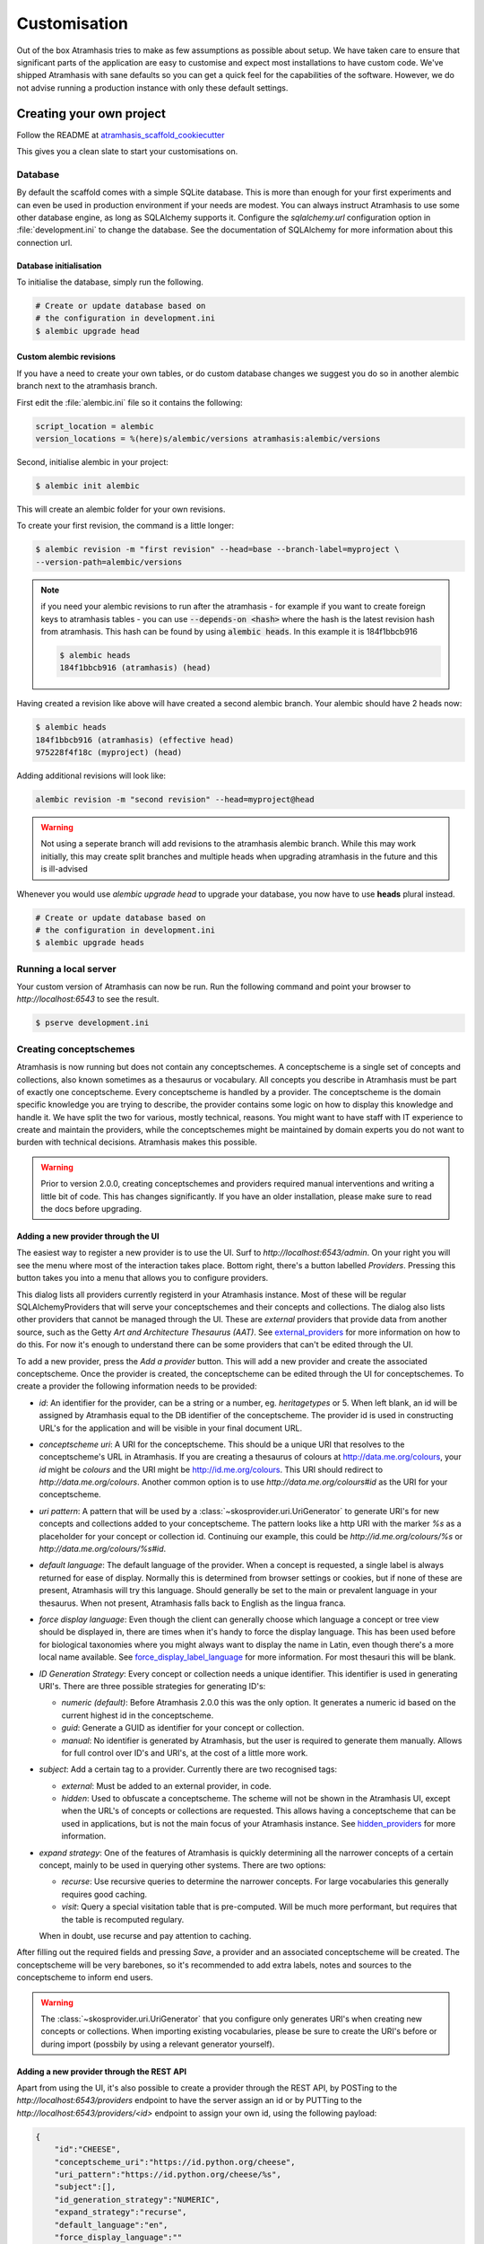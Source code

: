 .. _customisation:

=============
Customisation
=============

Out of the box Atramhasis tries to make as few assumptions as possible about
setup. We have taken care to ensure that significant parts of the application
are easy to customise and expect most installations to have custom code. We've
shipped Atramhasis with sane defaults so you can get a quick feel for the
capabilities of the software. However, we do not advise running a production
instance with only these default settings.

.. _own_project:

Creating your own project
=========================

Follow the README at `atramhasis_scaffold_cookiecutter <https://github.com/OnroerendErfgoed/atramhasis_scaffold_cookiecutter>`_

This gives you a clean slate to start your customisations on.

Database
--------

By default the scaffold comes with a simple SQLite database. This is more than
enough for your first experiments and can even be used in production environment
if your needs are modest. You can always instruct Atramhasis to use
some other database engine, as long as SQLAlchemy supports it. Configure the
`sqlalchemy.url` configuration option in :file:`development.ini` to change
the database. See the documentation of SQLAlchemy for more information about
this connection url.

Database initialisation
.......................

To initialise the database, simply run the following.

.. code-block:: bash

    # Create or update database based on
    # the configuration in development.ini
    $ alembic upgrade head

.. _custom-alembic:

Custom alembic revisions
........................

If you have a need to create your own tables, or do custom database changes
we suggest you do so in another alembic branch next to the atramhasis branch.

First edit the :file:`alembic.ini` file so it contains the following:

.. code-block:: ini

    script_location = alembic
    version_locations = %(here)s/alembic/versions atramhasis:alembic/versions

Second, initialise alembic in your project:

.. code-block:: bash

    $ alembic init alembic

This will create an alembic folder for your own revisions.

To create your first revision, the command is a little longer:

.. code-block:: bash

    $ alembic revision -m "first revision" --head=base --branch-label=myproject \
    --version-path=alembic/versions

.. note::

    if you need your alembic revisions to run after the atramhasis - for example
    if you want to create foreign keys to atramhasis tables - you can use
    :code:`--depends-on <hash>` where the hash is the latest revision hash from
    atramhasis. This hash can be found by using :code:`alembic heads`. In this
    example it is 184f1bbcb916

    .. code-block:: bash

        $ alembic heads
        184f1bbcb916 (atramhasis) (head)

Having created a revision like above will have created a second alembic branch.
Your alembic should have 2 heads now:

.. code-block:: bash

    $ alembic heads
    184f1bbcb916 (atramhasis) (effective head)
    975228f4f18c (myproject) (head)

Adding additional revisions will look like:

.. code-block:: bash

    alembic revision -m "second revision" --head=myproject@head

.. warning::

    Not using a seperate branch will add revisions to the atramhasis alembic
    branch. While this may work initially, this may create split branches
    and multiple heads when upgrading atramhasis in the future and this is
    ill-advised

Whenever you would use `alembic upgrade head` to upgrade your database, you now
have to use **heads** plural instead.

.. code-block:: bash

    # Create or update database based on
    # the configuration in development.ini
    $ alembic upgrade heads


Running a local server
----------------------

Your custom version of Atramhasis can now be run. Run the following command
and point your browser to `http://localhost:6543` to see the result.

.. code-block:: bash

    $ pserve development.ini


.. _creating_conceptschemes:

Creating conceptschemes
-----------------------

Atramhasis is now running but does not contain any conceptschemes. A conceptscheme
is a single set of concepts and collections, also known sometimes as a thesaurus or 
vocabulary. All concepts you describe in Atramhasis must be part of exactly one 
conceptscheme. Every conceptscheme is handled by a provider. The conceptscheme is 
the domain specific knowledge you are trying to describe, the provider contains 
some logic on how to display this knowledge and handle it. We have split the two for 
various, mostly technical, reasons. You might want to have staff with IT experience
to create and maintain the providers, while the conceptschemes might be maintained 
by domain experts you do not want to burden with technical decisions. Atramhasis 
makes this possible.

.. warning::

    Prior to version 2.0.0, creating conceptschemes and providers required manual
    interventions and writing a little bit of code. This has changes significantly.
    If you have an older installation, please make sure to read the docs before 
    upgrading.

Adding a new provider through the UI
....................................

The easiest way to register a new provider is to use the UI. Surf to 
`http://localhost:6543/admin`. On your right you will see the menu where most
of the interaction takes place. Bottom right, there's a button labelled `Providers`.
Pressing this button takes you into a menu that allows you to configure providers.

.. image:: images/admin_providers_list.png
  :alt: The providers list dialog

This dialog lists all providers currently registerd in your Atramhasis instance. 
Most of these will be regular SQLAlchemyProviders that will serve your conceptschemes
and their concepts and collections. The dialog also lists other providers that cannot
be managed through the UI. These are *external* providers that provide data from 
another source, such as the Getty `Art and Architecture Thesaurus (AAT)`. See 
`external_providers`_ for more information on how to do this. For now it's enough
to understand there can be some providers that can't be edited through the UI.

To add a new provider, press the `Add a provider` button. This will add a new 
provider and create the associated conceptscheme. Once the provider is created,
the conceptscheme can be edited through the UI for conceptschemes. To create a 
provider the following information needs to be provided:

* `id`: An identifier for the provider, can be a string or a number, eg. 
  `heritagetypes` or 5. When left blank, an id will be assigned by Atramhasis
  equal to the DB identifier of the conceptscheme. The provider id is used
  in constructing URL's for the application and will be visible in your final 
  document URL.
* `conceptscheme uri`: A URI for the conceptscheme. This should be a unique URI
  that resolves to the conceptscheme's URL in Atramhasis. If you are creating a 
  thesaurus of colours at http://data.me.org/colours, your `id` might be `colours`
  and the URI might be http://id.me.org/colours. This URI should redirect to 
  `http://data.me.org/colours`. Another common option is to use 
  `http://data.me.org/colours#id` as the URI for your conceptscheme.
* `uri pattern`: A pattern that will be used by a :class:`~skosprovider.uri.UriGenerator` 
  to generate URI's for new concepts and collections added to your conceptscheme. 
  The pattern looks like a http URI with the marker `%s` as a placeholder for 
  your concept or collection id. Continuing our example, this could be 
  `http://id.me.org/colours/%s` or `http://data.me.org/colours/%s#id`.
* `default language`: The default language of the provider. When a concept is 
  requested, a single label is always returned for ease of display. Normally 
  this is determined from browser settings or cookies, but if none of these are
  present, Atramhasis will try this language. Should generally be set to the 
  main or prevalent language in your thesaurus. When not present, Atramhasis
  falls back to English as the lingua franca.
* `force display language`: Even though the client can generally choose which 
  language a concept or tree view should be displayed in, there are times when
  it's handy to force the display language. This has been used before for biological 
  taxonomies where you might always want to display the name in Latin,
  even though there's a more local name available. See `force_display_label_language`_ 
  for more information. For most thesauri this will be blank.
* `ID Generation Strategy`: Every concept or collection needs a unique 
  identifier. This identifier is used in generating URI's. There are three
  possible strategies for generating ID's:

  * `numeric (default)`: Before Atramhasis 2.0.0 this was the only option. 
    It generates a numeric id based on the current highest id in the conceptscheme.
  * `guid`: Generate a GUID as identifier for your concept or collection.
  * `manual`: No identifier is generated by Atramhasis, but the user
    is required to generate them manually. Allows for full control
    over ID's and URI's, at the cost of a little more work.

* `subject`: Add a certain tag to a provider. Currently there are two
  recognised tags:
  
  * `external`: Must be added to an external provider, in code.
  * `hidden`: Used to obfuscate a conceptscheme. The scheme will not be
    shown in the Atramhasis UI, except when the URL's of concepts or
    collections are requested. This allows having a conceptscheme that
    can be used in applications, but is not the main focus of your 
    Atramhasis instance. See `hidden_providers`_ for more information.

* `expand strategy`: One of the features of Atramhasis is quickly 
  determining all the narrower concepts of a certain concept, mainly to 
  be used in querying other systems. There are two options:

  * `recurse`: Use recursive queries to determine the narrower concepts.
    For large vocabularies this generally requires good caching.
  * `visit`: Query a special visitation table that is pre-computed. Will
    be much more performant, but requires that the table is recomputed
    regulary.
  
  When in doubt, use recurse and pay attention to caching.


After filling out the required fields and pressing `Save`, a provider and
an associated conceptscheme will be created. The conceptscheme will be very 
barebones, so it's recommended to add extra labels, notes and sources to
the conceptscheme to inform end users.

.. warning::

   The :class:`~skosprovider.uri.UriGenerator` that you configure only generates
   URI's when creating new concepts or collections. When importing existing
   vocabularies, please be sure to create the URI's before or during import
   (possbily by using a relevant generator yourself).

Adding a new provider through the REST API
..........................................

Apart from using the UI, it's also possible to create a provider through the 
REST API, by POSTing to the `http://localhost:6543/providers` endpoint to have 
the server assign an id or by PUTTing to the `http://localhost:6543/providers/<id>` 
endpoint to assign your own id, using the following payload:

.. code-block:: json

    {
        "id":"CHEESE",
        "conceptscheme_uri":"https://id.python.org/cheese",
        "uri_pattern":"https://id.python.org/cheese/%s",
        "subject":[],
        "id_generation_strategy":"NUMERIC",
        "expand_strategy":"recurse",
        "default_language":"en",
        "force_display_language":""
    }

If all goes well, you'll be greeted with a `201 Created` status and your new
provider and conceptscheme will be available through the UI.

More information about the Atramhasis API can be found at the 
`http://localhost:6543/api_doc` endpoint of your Atramhasis instance 
or at `https://thesaurus.onroerenderfgoed.be/api_doc`.

Creating concepts and collections
---------------------------------

You can now start creating concepts and collections by
going to the admin interface at `http://localhost:6543/admin`.

.. _hidden_providers:

Hiding a vocabulary
===================

Atramhasis allows you to hide a vocabulary. This means the vocabulary is still
there as far as services are concerned and you can still edit it. But it will
not be visible in the public html user interface. You might want to use it for
small and rather technical vocabularies you need but don't want to draw
attention to. The only thing you need to do,
is tagging this provider with a subject. By adding the `hidden`
subject to the provider, we let Atramhasis know that this vocabulary should not 
be present among your regular vocabularies.

Now the STUFF thesaurus will not show up in the public web interface, but REST
calls to this conceptscheme will function as normal and you will be able to
maintain it from the admin interface.


.. _force_display_label_language:

Force a display language for a vocabulary
=========================================

Under normal circumstances, Atramhasis tries to provide the most
appropriate label for a certain concept or collection, based on some default
configuration and the preferences of the end-user. Every provider can be marked
as having a certain `default language` (English if not set), but Atramhasis
also tries to read what the user wants. It does this through the user's
browser's locale. This information can be read from the browser's HTTP headers
or cookies. Generally, Atramhasis just knows in what language a user is
browsing the site and tries to return labels appropriate for that language. So,
the same thesaurus visited from the US will return English labels, while it
will return Dutch when visited from Gent (Belgium).

You might have a vocabulary with a strongly preferential relation to a certain
language. We ran into this situation with a vocabulary of species: names for
plants and trees commonly found in Flanders. Some of them have one or more
local, Dutch, names. Most or all of them have an official name in Latin. The
normal language handling mechanism created a weird situation. It led to a tree
of names that was mostly in Latin, with the odd Dutch word thrown in for good
measure. This was not as desired by our users. To that end, a special mechanism
was created to force rendering labels of concepts and collections in a certain
language, no matter what the end-user's browser is requesting.

To set this, set the `force_display_language` attribute of your provider, either
through the UI or the REST interface (`creating_conceptschemes`_). Set it to a 
language supported by the provider (there's little sense to setting it to a 
language that isn't present in the vocabulary). Now Atramhasis will try serving 
concepts from this provider with this language. All labels will still be shown, 
but the page title or current label will be set to the selected language as much 
as possible. The normal language determination mechanisms will keep on working, 
so if the concept has no label in the requested language, Atramhasis will fall 
back on other labels present.

Beware that this will only affect the Atramhasis UI, not the Atramhasis REST
services. We looked into some solutions for our problem that would have also
changed the underlying service, but decided against that because it would have
prevented you from making your own choices when interacting with Atramhasis. If
you want to render the tree of concepts using a preferred language different
from what a browser would advocate for, you can pass the language parameter in
a url, eg. `http://my.thesaurus.org/conceptschemes/STUFF/tree?language=la`.

.. _i18n:

Internationalisation
====================

When you create a new empty project with the `atramhasis` scaffold, you get an
English only version. The standard version of Atramhasis has been
translated in Dutch and French. If you desire, you can activate these by editing
your project's :file:`development.ini`

.. code-block:: ini

    # Edit and uncomment to activate nl and fr language support or other languages
    # you have added yourself.
    available_languages = en nl fr

Available languages should be a space separated list of IANA language codes. If
you add new languages, please consider contributing them back to the project.


.. _appearance:

Appearance
==========

By implementing a few simple techniques from the :term:`Pyramid` web framework,
it's very easy to customise the look and feel of the public user interface. The
default implementation is a very neutral implementation based on the basic
elements in the Foundation framework. Customising and overriding this style is
possible if you have a bit of knowledge about :term:`HTML` and :term:`CSS`.

You can also override the :term:`HTML` templates that Atramhasis uses without
needing to alter the originals so that future updates to the system will not
override your modifications.

Overriding templates
--------------------

One very easy technique to use, is :term:`Pyramid`'s
:ref:`override assets mechanism <pyramid:overriding_assets_section>`.
This allows you to override a core Atramhasis template with your own template.
Suppose we want to change the text on the Atramhasis homepage to welcome visitors
to your instances. This text can be found in :file:`atramhasis/templates/welcome.jinja2`.

Assuming that you created your project as `my_thesaurus`, we can now create our
own template in :file:`my_thesaurus/templates/my_welcome.jinja2`. Please consult
the :term:`Jinja2` documentation if you need help with this.

Once you've created your template file, you just need to tell your project to
override the default :file:`welcome.jinja2` with your version. To do this you
need to configure the :term:`Pyramid` config object found in
:file:`my_thesaurus/__init__.py`.

.. code-block:: python

    config.override_asset(
        to_override='atramhasis:templates/welcome.jinja2',
        override_with='my_thesaurus:templates/my_welcome.jinja2'
    )

.. note::

    Normally, to see the effect of the changes you made, you would need to
    restart your webserver. When developing, you can make use of the
    :command:`pserve` command's auto-reload feature. To do this, start your
    server like this:

    .. code-block:: bash

        $ pserve --reload development.ini

Changing the focal conceptschemes
---------------------------------

An Atramhasis instance should contain one or more conceptschemes. Four of your
conceptschemes can be picked to receive a little more attention and focus than
the other ones. These conceptschemes will appear on the homepagina with a list
of recently visited concepts in those schemes.

Selecting which conceptschemes receive this focus is done in your
:file:`development.ini` file.

.. code-block:: ini

    layout.focus_conceptschemes = 
      STUFF

This should be a space or newline delimited list, limited to 4 entries.

Changing the CSS
----------------

Out of the box, Atramhasis, comes with the Zurb Foundation framework. We have
created a custom style for this framework, but as always you are free to modify
this style. Your custom instance contains a few extension points that make it
easy to override and change style elements without having to rewrite to much
css. All style related files can be found in the :file:`my_thesaurus/static`
folder. This project's CSS is being maintained and generated by `Compass`. You
will find a :file:`scss` folder that contains three files that can be used for
easy customisations: :file:`_my_thesaurus-settings.scss`, 
:file:`_my_thesaurus.scss` and :file:`_my_thesaurus-admin.scss`. The first file
is a settings file that allows you to override a lot of variables that are used
in generating the css. Suppose you want to override the default row width and
the default font. You would change :file:`_my_thesarus-settings.scss` to the
following:

.. code-block:: scss

    // Custom SASS code for my_thesaurus

    $row-width: rem-calc(1140);
    $body-font-family: "museo-sans", "Open Sans", "Helvetica", Helvetica, Arial, sans-serif;

To have you changes take effect, you need to recompile the scss files and
restart your webserver.

.. code-block:: bash

    $ compass compile
        write css/app-admin.css
        write css/app.css

The other two files, :file:`_my_thesaurus.scss` and
:file:`_my_thesaurus-admin.scss` are the final scss files loaded before
compiling them and can be used to overwrite things in the public or admin
interface.


.. _security:

Security
========

We assume that every deployment of Atramhasis has different needs when it comes
to security. Some instances will run on a simple laptop for testing and
evaluation purposes, others might need a simple standalone database of users
and certain deployments might need to integrate with enterprise authentication
systems like LDAP, Active Directory, Single Sign On, ...

Atramhasis provides authorisation hooks for security. To edit, add or delete a 
concept or collection, a user is required to have the 'editor' pemission. Unless 
no authorisation policy has been configured.

To get started, consult the sections of the Pyramid documentation on security.

Prior to version 0.6.3, Atramhasis contained a demo scaffold that had a custom
security implementation using Mozilla Persona. Since this service has been
discontinued, the security configuration was removed as well. But you can still
check out the old code in our Github repository to see how it works.

.. _sitemap:

Sitemap
=======

Since Atramhasis 0.7.0 it's possible to generate a sitemap. It consists of a
set of files (one per conceptscheme and an index file) you can submit to a
search engine. It will help it index your thesaurus as efficiently as possible. 

You can generate the sitemap using the following commands:

.. code-block:: bash

    # remove any existing sitemaps
    $ rm my_thesaurus/static/_sitemaps/*
    $ sitemap_generator development.ini

The sitemap index xml will be visible at the root of your webserver, eg. 
`<http://localhost:6543/sitemap_index.xml>`_. Depending on how often you edit
conceptschemes, concepts or collections it's a good idea to make this into a
cron job. When recreating the sitemap it is best practice to remove
existing files from the static/_sitemap directory. If the directory is not empty 
the script will overwrite existing sitemaps, but unused sitemaps will be retained. 
Unless the  --no-input flag is used, the script wil ask the user to press [enter] before 
overwriting existing files. The sitemap index will always contain links to all 
the files (used and unused).

Since a sitemap needs to contain abolute URL's, the script needs to know where
the application is being hosted. This can be controlled with a setting
`atramhasis.url` in the application's ini file. Set this to the root of your
webapplication, eg. `http://my.thesaurus.org` (no trailing slash needed).

Foreign Keys
============

Atramhasis will often function as a central part of a :term:`SOA` in an
organisation. :class:`~skosprovider.skos.Concept` and maybe
:class:`~skosprovider.skos.Collection` objects will be used by other applications.
One of the riskier aspects of this is that someone might delete a concept in a
certain scheme that is still being used by another application. Even worse, the
user approving the delete might not even have a clue that the concept is being
used by some external application. While in the decentralised world that is the
world wide web, we can never be sure that nobody is using our concept any more,
we can take some steps to at least control what happens within other applications
that are within our control.

Of course, within the framework that is Atramhasis it's very difficult to know
how or where your own resources might be and how they might be using concepts
from Atramhasis. We have therefor provided the necessary hooks for you that can
help you deal with the sort of situation. But the actual implementation is left
up to you.

We have added a decorator :func:`~atramhasis.protected_resources.protected_operation`.
When you add this decorator to a view, this view will emit a
:class:`~atramhasis.protected_resources.ProtectedResourceEvent`. By default we
have added this decorator the :meth:`~atramhasis.views.AtramhasisCrud.delete_concept`
view.

In you own code, you can subscribe to this
:class:`~atramhasis.protected_resources.ProtectedResourceEvent` through the
usual :func:`pyramid.events.subscriber`. In this event handler you are then
free to implement whatever check you need to do. If you find that the resource
in question is being used somewhere and this operation
should thus not be allowed to proceed, you simply need to raise a
:class:`atramhasis.protected_resources.ProtectedResourceException`. Into this
exception you can also pass a list of :term:`URI` that might provide the
user with some feedback as to where this concept might be used.

For example, a sample event handler that would make it impossible to delete
concepts with a URI of less than 5 characters:

.. code-block:: python

    from pyramid.events import subscriber
    from atramhasis.protected_resources import ProtectedResourceEvent

    @subscriber(ProtectedResourceEvent)
    def never_delete_a_short_uri(event):
        if len(event.uri) < 5:
            raise ProtectedResourceException(
                'resource {0} has a URI shorter than 5 characters, preventing this operation'.format(event.uri),
                []
            )


Adding Analytics
================

Out of the box, it's very easy to add any analytics integration to Atramhasis.
All you need to do is add your tracking snippet to :file:`development.ini`.

Example code to add Google Analytics tracking:

.. code-block:: ini

    # Enter your tracking snippet
    tracking_snippet = <!-- Google Analytics -->
        <script type="text/javascript">
        (function(i,s,o,g,r,a,m){i["GoogleAnalyticsObject"]=r;i[r]=i[r]||function(){
        (i[r].q=i[r].q||[]).push(arguments)},i[r].l=1*new Date();a=s.createElement(o),
        m=s.getElementsByTagName(o)[0];a.async=1;a.src=g;m.parentNode.insertBefore(a,m)
        })(window,document,"script","//www.google-analytics.com/analytics.js","ga");

        ga("create", "some_key", "auto");
        ga("set", "forceSSL", true);
        ga("send", "pageview");
        </script>
        <!-- End Google Analytics -->

Another example to add Plausible Analytics:

.. code-block:: ini

    # Enter your tracking snippet
    tracking_snippet = <script defer data-domain="your.domain.com"
        src="https://your.plausibleinstance.com/js/script.js">
        </script>


.. _external_providers:

Adding external providers
=========================

Within your Atramhasis instance you can make use of external providers. These
are other systems serving up thesauri that you can interact with. Within the
admin interface you can create links to these thesauri as :term:`SKOS` matches.
This way you can state that a concept within your thesauri is the same as
or similar to a concept in the external thesaurus. And, more interestingly,
you can also import concepts from such a thesaurus into your own vocabulary.
Importing a concept like this will automatically create a :term:`SKOS` match
for you. Once a match is in place, you can also update your local concept with
information from the external concept by performing a merge.

To enable all this power, you need to configure an external provider in your
application. Continuing with our :ref:`example project <own_project>`, we need
to go and edit a :file:`my_thesaurus/skos/__init__.py`. In this file you need
to register other instances of
:class:`skosprovider.providers.VocabularyProvider`. Currently providers
have already been written for Getty Vocabularies, English Heritage vocabularies
and Flanders Heritage Vocabularies. Depending on the system you're trying to
interact with, writing a new provider is fairly simple. For this example, we'll
assume that you want to integrate the wealth of information that the
`Art and Architecture Thesaurus (AAT)` vocabulary offers you.

The :class:`~skosprovider_getty.providers.AATProvider` for this
(and other Getty vocabularies) is available as skosprovider_getty_ and is
installed by default in an Atramhasis instance. All you need to do is configure
it. First, we need to import the provider. Place this code at the top
of :file:`my_thesaurus/skos/__init__.py`.

.. code-block:: python

    from skosprovider_getty.providers import AATProvider

Once this is done, we need to instantiate the provider within the `create_registry`
function and register it with the :class:`skosprovider.registry.Registry`. 
By adding the `external` subject to the provider, we let Atramhasis know that 
this is not a regular, internal provider that can be stored in our database, 
but a special external one that can only be used for making matches. As such, 
it will not be present and visible to the public among your regular vocabularies.

.. code-block:: python

    AAT = AATProvider(
        {'id': 'AAT', 'subject': ['external']},
    )
    registry.register_provider(AAT)

That's all. You can do the same with the
:class:`~skosprovider_getty.providers.TGNProvider` for the
`Thesaurus of Geographic Names (TGN)` or any of the providers for
`heritagedata.org <http://heritagedata.org>`_ that can be found in
skosprovider_heritagedata_.

In the end your :file:`my_thesaurus/skos/__init__.py` should look somewhat like
this:

.. code-block:: python

    # -*- coding: utf-8 -*-

    import logging
    log = logging.getLogger(__name__)

    from skosprovider.registry import Registry
    from skosprovider_getty.providers import AATProvider
    from atramhasis.skos import register_providers_from_db


    def create_registry(request):
        # create the SKOS registry
        registry = Registry(instance_scope='threaded_thread')

        AAT = AATProvider(
            {
                'id': 'AAT',
                'subject': ['external']
            }
        )

        registry.register_provider(AAT)

        register_providers_from_db(registry, request.db)

        return registry


Now you'll be able to import from the AAT to your heart's delight. For an
extended example that adds even more providers, you could have a look at the
`demo` scaffold that comes with Atramhasis.

.. _skosprovider_getty: http://skosprovider-getty.readthedocs.org
.. _skosprovider_heritagedata: http://skosprovider-heritagedata.readthedocs.org

Import a controlled vocabulary
==============================

Atramhasis includes a script :file:`atramhasis/scripts/import_file.py` which
helps you import an existing vocabulary from a file. It supports a few
different file types, but not every file type supports the full Atramhasis
datamodel.

The supported file types:

- RDF using :class:`~skosprovider_rdf.providers.RDFProvider`. This provider supports
  the full datamodel. Since the heavy lifting is done by `RDFlib`, most of the
  dialects supported by `RDFlib` should work. The full list can be found in
  `rdflib.util.SUFFIX_FORMAT_MAP`. Formats like `rdf/xml` and `turtle` should
  work.
- CSV (.csv) using :class:`~skosprovider.providers.SimpleCsvProvider`.
  The provider only supports importing and id, a prefLabel, a note and a source.
  It will work well when importing a simple flat list, but not for complex
  hierarchies.
- JSON (.json) using :class:`~skosprovider.providers.DictionaryProvider`. This
  provider supports the full datamodel.

Some things to take into account:

- When importing from an RDF vocabulary, the id will be read from a `dc` or
  `dcterms` `identifier` property if present. If you have local identifiers,
  please make sure to add them using this property. If not, your concept and
  collections will use their URI's as id.
- When importing from RDF, the import file could possibly contain more than one
  conceptscheme. Please ensure only one conceptscheme is present or
  no conceptschemes are presents and specify the URI and label on the command
  line.
- When importing from CSV or JSON, the data file only contains the concepts and
  collections in the scheme, but not the conceptscheme itself. In this case,
  please specify the URI and label of the conceptscheme on the command line.

The script can be called through the commandline in the project virtual environment.
Call it with the `help` argument to see the possible arguments.

.. code-block:: bash

    $ workon my_thesarus
    $ import_file --help

    usage: import_file.py [-h] [--to conn_string] [--conceptscheme-label CS_LABEL]
                          [--conceptscheme-uri CS_URI]
                          [--create-provider | --no-create-provider]
                          [--provider-id PROVIDER_ID]
                          [--id-generation-strategy {numeric,guid,manual}]
                          input_file uri_pattern

    Import file to a database

    positional arguments:
      input_file            local path to the input file
      uri_pattern           URI pattern input for the URIGenerator

    options:
      -h, --help            show this help message and exit
      --to conn_string      Connection string of the output database
      --conceptscheme-label CS_LABEL
                            Label of the conceptscheme
      --conceptscheme-uri CS_URI
                            URI of the conceptscheme
      --create-provider, --no-create-provider
                            An optional parameter if given a provider is created.
                            Use --no-create-provider to not create a provider
                            (default: True)
      --provider-id PROVIDER_ID
                            An optional string (eg. ERFGOEDTYPES) to be assigned
                            to the provider id. If not specified, assign the
                            conceptscheme id to the provider id
      --id-generation-strategy {numeric,guid,manual}
                            URI pattern input for the URIGenerator

    example: import_file.py atramhasis/scripts/my_file urn:x-skosprovider:trees:%s
    --to sqlite:///atramhasis.sqlite --conceptscheme-label Labels --conceptscheme-
    uri urn:x-skosprovider:trees --create-provider --provider-id ERFGOEDTYPES
    --id-generation-strategy numeric


The `input_file` is a positional required argument and details where the file 
you want to import is located, for example :file:`my_thesaurus/data/trees.json`. 
It is relative to your current location.

The `uri_pattern` is a positional required argument that details the URI pattern 
that will be used by the provider to create concept and collection URI's.

The `to` argument contains the connection string of output database. Only
PostGreSQL and SQLite are supported. The structure is either
`postgresql://username:password@host:port/db_name` or
either `sqlite:///path/db_name.sqlite`. The default value is `sqlite:///atramhasis.sqlite`.

The data is loaded in a :class:`~skosprovider_sqlalchemy.models.ConceptScheme`. With a 
:class:`~skosprovider_rdf.providers.RDFProvider` the conceptscheme can be present
in the RDF file. The other providers can specify it on the command line
through the `conceptscheme_label` argument. If no `conceptscheme_label` is present,
the default label is the name of the file.

Once the data is loaded in the database, your conceptscheme and provider will 
be ready, unless you chose the `--no-create-provider` option. This is rarely what 
you want and is only useful if you are doing some manual interventions in your 
database.

For example, to insert this file:

.. code-block:: json

    [{"broader": [],
      "id": 1,
      "labels": [{"label": "The Larch",
                   "language": "en",
                   "type": "prefLabel"},
                  {"label": "De Lariks",
                   "language": "nl",
                   "type": "prefLabel"}],
      "matches": {"broad": [],
                   "close": [],
                   "exact": [],
                   "narrow": [],
                   "related": []},
      "member_of": [3],
      "narrower": [],
      "notes": [{"language": "en",
                  "note": "A type of tree.",
                  "type": "definition"}],
      "related": [],
      "subordinate_arrays": [],
      "type": "concept",
      "uri": "http://id.trees.org/1"},
     {"broader": [],
      "id": 2,
      "labels": [{"label": "The Chestnut",
                   "language": "en",
                   "type": "prefLabel"},
                  {"label": "De Paardekastanje",
                   "language": "nl",
                   "type": "altLabel"},
                  {"label": "la châtaigne",
                   "language": "fr",
                   "type": "altLabel"}],
      "matches": {"broad": [],
                   "close": [],
                   "exact": [],
                   "narrow": [],
                   "related": []},
      "member_of": [3],
      "narrower": [],
      "notes": [{"language": "en",
                  "note": "A different type of tree.",
                  "type": "definition"}],
      "related": [],
      "subordinate_arrays": [],
      "type": "concept",
      "uri": "http://id.trees.org/2"},
     {"id": 3,
      "labels": [{"label": "Bomen per soort",
                   "language": "nl",
                   "type": "prefLabel"},
                  {"label": "Trees by species",
                   "language": "en",
                   "type": "prefLabel"}],
      "member_of": [],
      "members": [1, 2],
      "notes": [],
      "superordinates": [],
      "type": "collection",
      "uri": "http://id.trees.org/3"}]

We run the following command:

.. code-block:: bash

    $ workon my_thesarus
    $ import_file my_thesaurus/data/trees.json <uri-pattern> --to sqlite:///my_thesaurus.sqlite --conceptscheme_label Trees

This will return output similar to this:

.. code-block:: bash

    sqlalchemy.engine.base.Engine SELECT CAST('test plain returns' AS VARCHAR(60)) AS anon_1
    sqlalchemy.engine.base.Engine ()
    sqlalchemy.engine.base.Engine SELECT CAST('test unicode returns' AS VARCHAR(60)) AS anon_1
    sqlalchemy.engine.base.Engine ()
    sqlalchemy.engine.base.Engine BEGIN (implicit)
    sqlalchemy.engine.base.Engine INSERT INTO note (note, notetype_id, language_id) VALUES (?, ?, ?)
    sqlalchemy.engine.base.Engine ('A type of tree.', 'definition', 'en')
    sqlalchemy.engine.base.Engine INSERT INTO note (note, notetype_id, language_id) VALUES (?, ?, ?)
    sqlalchemy.engine.base.Engine ('A different type of tree.', 'definition', 'en')
    sqlalchemy.engine.base.Engine INSERT INTO conceptscheme (uri) VALUES (?)
    sqlalchemy.engine.base.Engine (None,)
    sqlalchemy.engine.base.Engine INSERT INTO label (label, labeltype_id, language_id) VALUES (?, ?, ?)
    sqlalchemy.engine.base.Engine ('Trees', 'prefLabel', 'nl')
    sqlalchemy.engine.base.Engine INSERT INTO label (label, labeltype_id, language_id) VALUES (?, ?, ?)
    sqlalchemy.engine.base.Engine ('The Larch', 'prefLabel', 'en')
    sqlalchemy.engine.base.Engine INSERT INTO label (label, labeltype_id, language_id) VALUES (?, ?, ?)
    sqlalchemy.engine.base.Engine ('De Lariks', 'prefLabel', 'nl')
    sqlalchemy.engine.base.Engine INSERT INTO label (label, labeltype_id, language_id) VALUES (?, ?, ?)
    sqlalchemy.engine.base.Engine ('The Chestnut', 'prefLabel', 'en')
    sqlalchemy.engine.base.Engine INSERT INTO label (label, labeltype_id, language_id) VALUES (?, ?, ?)
    sqlalchemy.engine.base.Engine ('De Paardekastanje', 'altLabel', 'nl')
    sqlalchemy.engine.base.Engine INSERT INTO label (label, labeltype_id, language_id) VALUES (?, ?, ?)
    sqlalchemy.engine.base.Engine ('la châtaigne', 'altLabel', 'fr')
    sqlalchemy.engine.base.Engine INSERT INTO label (label, labeltype_id, language_id) VALUES (?, ?, ?)
    sqlalchemy.engine.base.Engine ('Bomen per soort', 'prefLabel', 'nl')
    sqlalchemy.engine.base.Engine INSERT INTO label (label, labeltype_id, language_id) VALUES (?, ?, ?)
    sqlalchemy.engine.base.Engine ('Trees by species', 'prefLabel', 'en')
    sqlalchemy.engine.base.Engine INSERT INTO conceptscheme_label (conceptscheme_id, label_id) VALUES (?, ?)
    sqlalchemy.engine.base.Engine (11, 3548)
    sqlalchemy.engine.base.Engine INSERT INTO concept (type, concept_id, uri, conceptscheme_id) VALUES (?, ?, ?, ?)
    sqlalchemy.engine.base.Engine ('concept', 1, 'http://id.trees.org/1', 11)
    sqlalchemy.engine.base.Engine INSERT INTO concept (type, concept_id, uri, conceptscheme_id) VALUES (?, ?, ?, ?)
    sqlalchemy.engine.base.Engine ('concept', 2, 'http://id.trees.org/2', 11)
    sqlalchemy.engine.base.Engine INSERT INTO concept (type, concept_id, uri, conceptscheme_id) VALUES (?, ?, ?, ?)
    sqlalchemy.engine.base.Engine ('collection', 3, 'http://id.trees.org/3', 11)
    sqlalchemy.engine.base.Engine INSERT INTO concept_label (concept_id, label_id) VALUES (?, ?)
    sqlalchemy.engine.base.Engine ((2558, 3551), (2558, 3552), (2558, 3553), (2557, 3549), (2557, 3550), (2559, 3554), (2559, 3555))
    sqlalchemy.engine.base.Engine INSERT INTO concept_note (concept_id, note_id) VALUES (?, ?)
    sqlalchemy.engine.base.Engine ((2558, 3605), (2557, 3604))
    sqlalchemy.engine.base.Engine SELECT concept.id AS concept_id_1, concept.type AS concept_type, concept.concept_id AS concept_concept_id, concept.uri AS concept_uri, concept.conceptscheme_id AS concept_conceptscheme_id
    FROM concept
    WHERE concept.conceptscheme_id = ? AND concept.concept_id = ? AND concept.type IN (?)
    sqlalchemy.engine.base.Engine (11, 1, 'concept')
    sqlalchemy.engine.base.Engine SELECT concept.id AS concept_id_1, concept.type AS concept_type, concept.concept_id AS concept_concept_id, concept.uri AS concept_uri, concept.conceptscheme_id AS concept_conceptscheme_id
    FROM concept
    WHERE concept.conceptscheme_id = ? AND concept.concept_id = ? AND concept.type IN (?)
    sqlalchemy.engine.base.Engine (11, 2, 'concept')
    sqlalchemy.engine.base.Engine SELECT concept.id AS concept_id_1, concept.type AS concept_type, concept.concept_id AS concept_concept_id, concept.uri AS concept_uri, concept.conceptscheme_id AS concept_conceptscheme_id
    FROM concept
    WHERE concept.conceptscheme_id = ? AND concept.concept_id = ? AND concept.type IN (?)
    sqlalchemy.engine.base.Engine (11, 3, 'collection')
    sqlalchemy.engine.base.Engine SELECT concept.id AS concept_id_1, concept.type AS concept_type, concept.concept_id AS concept_concept_id, concept.uri AS concept_uri, concept.conceptscheme_id AS concept_conceptscheme_id
    FROM concept
    WHERE concept.conceptscheme_id = ? AND concept.concept_id = ?
    sqlalchemy.engine.base.Engine (11, 1)
    sqlalchemy.engine.base.Engine SELECT concept.id AS concept_id_1, concept.type AS concept_type, concept.concept_id AS concept_concept_id, concept.uri AS concept_uri, concept.conceptscheme_id AS concept_conceptscheme_id
    FROM concept, collection_concept
    WHERE ? = collection_concept.collection_id AND concept.id = collection_concept.concept_id
    sqlalchemy.engine.base.Engine (2559,)
    sqlalchemy.engine.base.Engine INSERT INTO collection_concept (collection_id, concept_id) VALUES (?, ?)
    sqlalchemy.engine.base.Engine (2559, 2557)
    sqlalchemy.engine.base.Engine SELECT concept.id AS concept_id_1, concept.type AS concept_type, concept.concept_id AS concept_concept_id, concept.uri AS concept_uri, concept.conceptscheme_id AS concept_conceptscheme_id
    FROM concept
    WHERE concept.conceptscheme_id = ? AND concept.concept_id = ?
    sqlalchemy.engine.base.Engine (11, 2)
    sqlalchemy.engine.base.Engine INSERT INTO collection_concept (collection_id, concept_id) VALUES (?, ?)
    sqlalchemy.engine.base.Engine (2559, 2558)
    sqlalchemy.engine.base.Engine COMMIT
    sqlalchemy.engine.base.Engine BEGIN (implicit)
    sqlalchemy.engine.base.Engine SELECT label.id AS label_id, label.label AS label_label, label.labeltype_id AS label_labeltype_id, label.language_id AS label_language_id
    FROM label JOIN conceptscheme_label ON label.id = conceptscheme_label.label_id
    WHERE label.label = ?
     LIMIT ? OFFSET ?
    sqlalchemy.engine.base.Engine ('Trees', 1, 0)
    sqlalchemy.engine.base.Engine SELECT conceptscheme.id AS conceptscheme_id, conceptscheme.uri AS conceptscheme_uri
    FROM conceptscheme, conceptscheme_label
    WHERE ? = conceptscheme_label.label_id AND conceptscheme.id = conceptscheme_label.conceptscheme_id
    sqlalchemy.engine.base.Engine (3548,)


    *** The import of the my_thesaurus/data/trees.json file with conceptscheme label 'Trees' to sqlite:///my_thesaurus.sqlite was successfull. ***


Now your thesaurus has been successfully imported and is ready to be browsed,
expanded and edited.

SessionFactory
==============

You can change the default session factory in the __init__.py file.

.. code-block:: python

    # set default session factory
    from pyramid.session import SignedCookieSessionFactory
    atramhasis_session_factory = SignedCookieSessionFactory(settings['atramhasis.session_factory.secret'])
    config.set_session_factory(atramhasis_session_factory)

Updating an older installation of Atramhasis
============================================

If you are running an older installation of Atramhasis, it's important you 
reconfigure how providers are created. While they were created in pre-2.0.0
version by writing a little bit of code, since 2.0.0 they are created 
through the UI or the REST service and stored in the database. Run the
following command:

.. code-block:: bash
   $ workon my_thesaurus
   $ migrate_sqlalchemy_providers --setings_file development.ini

After running this command, all providers will be present in the DB and
you can safely delete some code in the :file:`my_thesaurus/skos/__init__.py` 
file so that it looks somewhat like this:

.. code-block:: python

    # -*- coding: utf-8 -*-

    import logging
    log = logging.getLogger(__name__)

    from skosprovider.registry import Registry
    from skosprovider_getty.providers import AATProvider
    from atramhasis.skos import register_providers_from_db


    def create_registry(request):
        # create the SKOS registry
        registry = Registry(instance_scope='threaded_thread')

        AAT = AATProvider(
            {
                'id': 'AAT',
                'subject': ['external']
            }
        )

        registry.register_provider(AAT)

        # Load all configured providers from the db
        register_providers_from_db(registry, request.db)

        return registry
